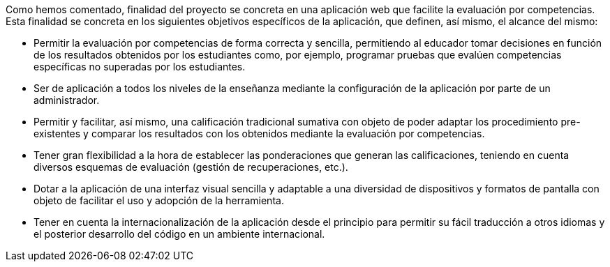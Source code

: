 // Este apartado puede ir como final de la introducción. Ya se ha comentado antes la finalidad, así que aquí basta con enumerar los objetivos más específicos, como lista de puntos.

////
Algo fundamental a la hora de empezar un proyecto es tener una finalidad clara y concisa, para no tener errores a lo largo del desarrollo.

En nuestro caso nosotros quisimos dejar claros los objetivos del proyecto.

Queríamos desarrollar uan aplicación web que permitiera dar funcionalidad a los profesores inscritos con el fin de evaluar las competencias de manera correcta y sencilla. Todo esto siendo enfocado para que fuera usada en todos los niveles de enseñanza.

Con motivo de que sabemos que la tecnología web va en un avance contínuo, dejamos la posibilidad de utilizar la aplicación para cualquier tipo de enseñanza.

Otro punto importante era el sistema de evaluación, el cual lo enfocamos para que hubiese variedad de tipos, teniendo en cuenta el sistema de evaluación tradicional y no dificultar el desarrollo de otros posibles métodos.

El apartado visual debía ser sencillo, ya que no todo el mundo puede entender las aplicaciones más complejas. Algo que haría que hubiesen usuario que no llegaran a usarla.

Había que tener en cuenta que no todo el mundo trabaja desde una misma resolución de pantalla, y eso era un atributo crucial. Así que pensamos en la adaptación a diferentes resoluciones.

Y por último la internacionalización de la aplicación para que pueda ser usada tanto en español como en inglés.
////

// jjc: Revisar/completar redacción
Como hemos comentado, finalidad del proyecto se concreta en una aplicación web que facilite la evaluación por competencias. Esta finalidad se concreta en los siguientes objetivos específicos de la aplicación, que definen, así mismo, el alcance del mismo:

* Permitir la evaluación por competencias de forma correcta y sencilla, permitiendo al educador tomar decisiones en función de los resultados obtenidos por los estudiantes como, por ejemplo, programar pruebas que evalúen competencias específicas no superadas por los estudiantes.
* Ser de aplicación a todos los niveles de la enseñanza mediante la configuración de la aplicación por parte de un administrador.
* Permitir y facilitar, así mismo, una calificación tradicional sumativa con objeto de poder adaptar los procedimiento pre-existentes y comparar los resultados con los obtenidos mediante la evaluación por competencias.
* Tener gran flexibilidad a la hora de establecer las ponderaciones que generan las calificaciones, teniendo en cuenta diversos esquemas de evaluación (gestión de recuperaciones, etc.).
* Dotar a la aplicación de una interfaz visual sencilla y adaptable a una diversidad de dispositivos y formatos de pantalla con objeto de facilitar el uso y adopción de la herramienta.
* Tener en cuenta la internacionalización de la aplicación desde el principio para permitir su fácil traducción a otros idiomas y el posterior desarrollo del código en un ambiente internacional.